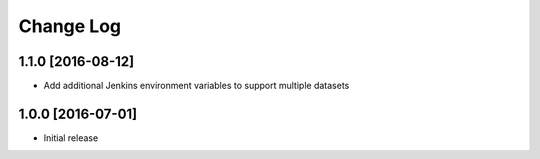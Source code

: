 ##########
Change Log
##########

1.1.0 [2016-08-12]
==================

- Add additional Jenkins environment variables to support multiple datasets

1.0.0 [2016-07-01]
==================

- Initial release
